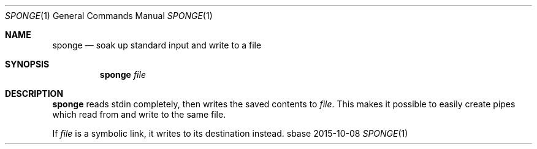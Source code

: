 .Dd 2015-10-08
.Dt SPONGE 1
.Os sbase
.Sh NAME
.Nm sponge
.Nd soak up standard input and write to a file
.Sh SYNOPSIS
.Nm
.Ar file
.Sh DESCRIPTION
.Nm
reads stdin completely, then writes the saved contents to
.Ar file .
This makes it possible to easily create pipes which read from and write to
the same file.
.Pp
If
.Ar file
is a symbolic link, it writes to its destination instead.
